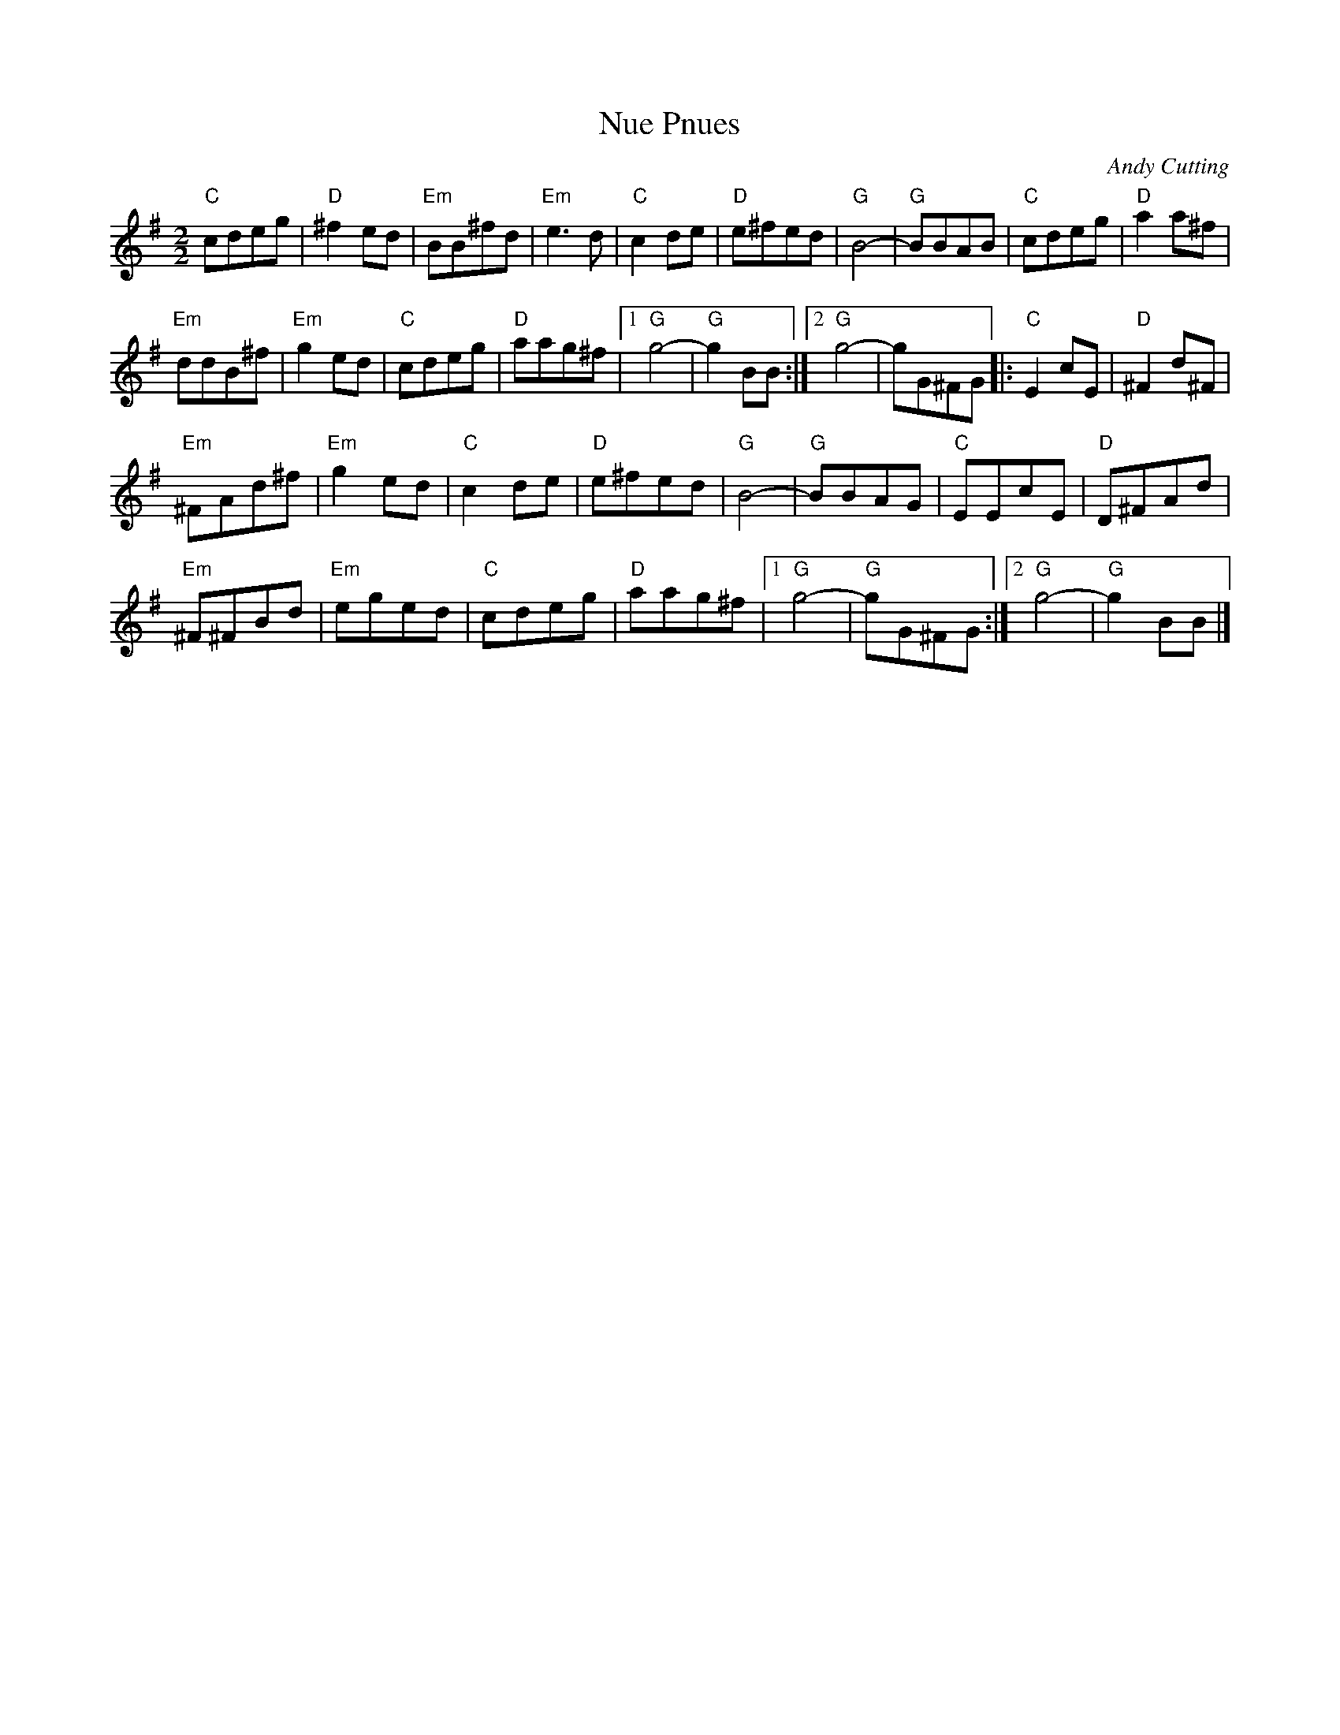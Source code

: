 X:206
T:Nue Pnues
C:Andy Cutting
Z:robin.beech@mcgill.ca
R:reel
M:2/2
L:1/8
K:G
"C"cdeg | "D"^f2ed | "Em"BB^fd | "Em"e3d | "C"c2de | "D"e^fed | "G"B4- | "G"BBAB | "C"cdeg | "D"a2a^f |
"Em"ddB^f | "Em"g2ed | "C"cdeg | "D"aag^f |1 "G"g4- | "G"g2BB :|2 "G"g4- | gG^FG |: "C"E2cE | "D"^F2d^F |
"Em"^FAd^f | "Em"g2ed | "C"c2de | "D"e^fed | "G"B4- | "G"BBAG | "C"EEcE | "D"D^FAd |
"Em"^F^FBd | "Em"eged | "C"cdeg | "D"aag^f |1 "G"g4- | "G"gG^FG :|2 "G"g4- | "G"g2BB |]
